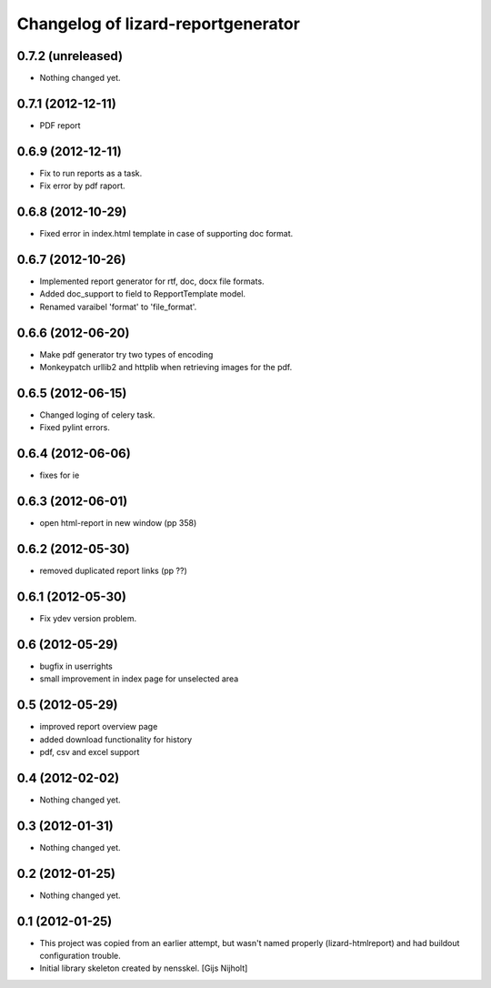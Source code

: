 Changelog of lizard-reportgenerator
===================================================


0.7.2 (unreleased)
------------------

- Nothing changed yet.


0.7.1 (2012-12-11)
------------------

- PDF report


0.6.9 (2012-12-11)
------------------

- Fix to run reports as a task.

- Fix error by pdf raport.


0.6.8 (2012-10-29)
------------------

- Fixed error in index.html template in case of supporting doc format. 


0.6.7 (2012-10-26)
------------------

- Implemented report generator for rtf, doc, docx file formats.

- Added doc_support to field to RepportTemplate model.

- Renamed varaibel 'format' to 'file_format'.


0.6.6 (2012-06-20)
------------------

- Make pdf generator try two types of encoding

- Monkeypatch urllib2 and httplib when retrieving images for the pdf.


0.6.5 (2012-06-15)
------------------

- Changed loging of celery task.

- Fixed pylint errors.


0.6.4 (2012-06-06)
------------------

- fixes for ie


0.6.3 (2012-06-01)
------------------

- open html-report in new window (pp 358)


0.6.2 (2012-05-30)
------------------

- removed duplicated report links (pp ??)


0.6.1 (2012-05-30)
------------------

- Fix ydev version problem.


0.6 (2012-05-29)
----------------

- bugfix in userrights

- small improvement in index page for unselected area


0.5 (2012-05-29)
----------------

- improved report overview page

- added download functionality for history

- pdf, csv and excel support


0.4 (2012-02-02)
----------------

- Nothing changed yet.


0.3 (2012-01-31)
----------------

- Nothing changed yet.


0.2 (2012-01-25)
----------------

- Nothing changed yet.


0.1 (2012-01-25)
----------------
- This project was copied from an earlier attempt, but wasn't named
  properly (lizard-htmlreport) and had buildout configuration trouble.

- Initial library skeleton created by nensskel.  [Gijs Nijholt]
